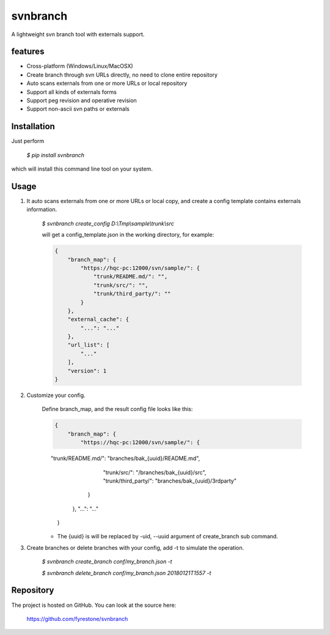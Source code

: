 svnbranch
==============

A lightweight svn branch tool with externals support. 

features
--------------

- Cross-platform (Windows/Linux/MacOSX)

- Create branch through svn URLs directly, no need to clone entire repository

- Auto scans externals from one or more URLs or local repository

- Support all kinds of externals forms

- Support peg revision and operative revision

- Support non-ascii svn paths or externals


Installation
--------------

Just perform

 `$ pip install svnbranch`

which will install this command line tool on your system.


Usage
--------------

1. It auto scans externals from one or more URLs or local copy, and create a config template contains externals information. 

    `$ svnbranch create_config D:\\Tmp\\sample\\trunk\\src`

    will get a config_template.json in the working directory, for example:

    .. code-block:: json

        {
            "branch_map": {
                "https://hqc-pc:12000/svn/sample/": {
                    "trunk/README.md/": "",
                    "trunk/src/": "",
                    "trunk/third_party/": ""
                }
            },
            "external_cache": {
                "...": "..."
            },
            "url_list": [
                "..."
            ],
            "version": 1
        }


2. Customize your config.

    Define branch_map, and the result config file looks like this:

    .. code-block:: json

        {
            "branch_map": {
                "https://hqc-pc:12000/svn/sample/": {
                    "trunk/README.md/": "branches/bak_{uuid}/README.md",
                    "trunk/src/": "/branches/bak_{uuid}/src",
                    "trunk/third_party/": "branches/bak_{uuid}/3rdparty"
                }
            },
            "...": "..."
        }

    - The {uuid} is will be replaced by -uid, --uuid argument of create_branch sub command.


3. Create branches or delete branches with your config, add -t to simulate the operation.

    `$ svnbranch create_branch conf/my_branch.json -t`

    `$ svnbranch delete_branch conf/my_branch.json 20180121T1557 -t`


Repository
--------------

The project is hosted on GitHub. You can look at the source here:

 https://github.com/fyrestone/svnbranch
 
